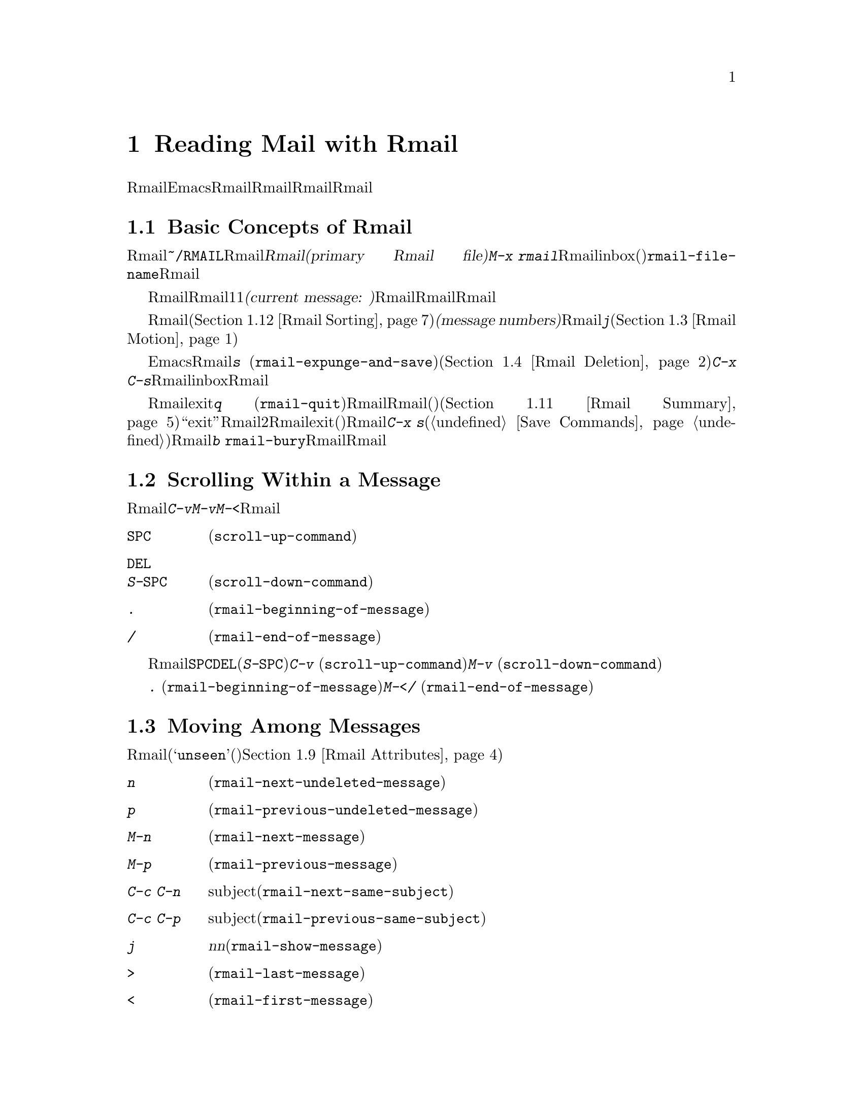 @c ===========================================================================
@c
@c This file was generated with po4a. Translate the source file.
@c
@c ===========================================================================
@c This is part of the Emacs manual.
@c Copyright (C) 1985-1987, 1993-1995, 1997, 2001-2015 Free Software
@c Foundation, Inc.
@c See file emacs.texi for copying conditions.
@node Rmail
@chapter Reading Mail with Rmail
@cindex Rmail
@cindex reading mail
@findex rmail
@findex rmail-mode
@vindex rmail-mode-hook

  Rmailは、メールを閲覧したり処理するための、Emacsのサブシステムです。Rmailは、Rmailファイルを呼ばれるファイルに、メールメッセージを保存します。Rmailファイルの中のメッセージの閲覧は、Rmailモードという特別なメジャーモードで行なわれます。このモードはメールを管理するために実行するコマンドのために、多くの文字を再定義します。
@menu
* Basic: Rmail Basics.       Rmailの基本的な概念と簡単な使い方。
* Scroll: Rmail Scrolling.   メッセージをスクロールする。
* Motion: Rmail Motion.      他のメッセージへの移動。
* Deletion: Rmail Deletion.  メッセージの削除と完全な削除。
* Inbox: Rmail Inbox.        メールがRmailファイルに取り込まれる方法。
* Files: Rmail Files.        複数のRmailファイルの使用。
* Output: Rmail Output.      ファイルの外へメッセージをコピーする。
* Labels: Rmail Labels.      メッセージにラベルをつけて分類する。
* Attrs: Rmail Attributes.   属性と呼ばれる標準的なラベル。
* Reply: Rmail Reply.        閲覧しているメッセージにたいして返信する。
* Summary: Rmail Summary.    多くのメッセージの簡単な情報の要約。
* Sort: Rmail Sorting.       Rmailでのメッセージのソート。
* Display: Rmail Display.    Rmailがメッセージを表示する方法とカスタマイズ。
* Coding: Rmail Coding.      Rmailがデコードされた文字セットを扱う方法。
* Editing: Rmail Editing.    Rmailでのメッセージのテキストとヘッダーの編集。
* Digest: Rmail Digest.      メッセージのダイジェストからメッセージを抽出する。
* Rot13: Rmail Rot13.        rot13コードでエンコードされたメッセージの閲覧。
* Movemail::                 新たなメールのフェッチに関する詳細。
* Remote Mailboxes::         リモートmailboxからのメールの取得について。
* Other Mailbox Formats::    さまざまなフォーマットのローカルmailboxからのメールの取得。
@end menu

@node Rmail Basics
@section Basic Concepts of Rmail

@cindex primary Rmail file
@vindex rmail-file-name
  もっとも簡単な方法でRmailを使用するには、メールが保存される@file{~/RMAIL}というRmailファイルを使用します。これは@dfn{プライマリーRmailファイル(primary
Rmail file)}と呼ばれます。コマンド@kbd{M-x
rmail}はプライマリーRmailファイルを読み込み、inbox(受信箱)から新しいメールをマージして、未読の最初のメッセージを表示して、それを閲覧出きるようにします。変数@code{rmail-file-name}はプライマリーRmailファイルの名前を指定します。

  Rmailは、Rmailファイルのメッセージを、1度に1つだけ表示します。表示されているメッセージは、@dfn{カレントメッセージ(current
message:
現在のメッセージ)}と呼ばれます。Rmailモードの特別なコマンドは、カレントメッセージの削除、他のファイルへのコピー、返信、他のメッセージへの移動を行なうことができます。複数のRmailファイルを作成して、それらの間でメッセージの移動をするのに、Rmailを使用することができます。

@cindex message number
  Rmailファイルでは通常、メッセージは受信した順になっています。それらをソートする他の方法を指定できます(@ref{Rmail
Sorting}を参照してください)。メッセージは連続する整数で識別され、それは@dfn{メッセージナンバー(message
numbers)}と呼ばれます。カレントメッセージのナンバーはRmailのモードラインに表示され、その後にはファイル内のメッセージの総数が続きます。@kbd{j}でメッセージナンバーを指定して、そのメッセージに移動できます(@ref{Rmail
Motion}を参照してください)。

@kindex s @r{(Rmail)}
@findex rmail-expunge-and-save
  通常のEmacsの慣例にしたがい、Rmailでの変更は、そのファイルを保存したときだけ永続化されます。@kbd{s}
(@code{rmail-expunge-and-save})で、ファイルを保存することができます、これは最初に削除されたメッセージをファイルから完全に削除します(@ref{Rmail
Deletion}を参照してください)。完全な削除を行なわずにファイルを保存するには、@kbd{C-x
C-s}を使用します。Rmailは、inboxファイルから新しいメールをマージした後にも、Rmailファイルを保存します。

@kindex q @r{(Rmail)}
@findex rmail-quit
@kindex b @r{(Rmail)}
@findex rmail-bury
  Rmailをexitするには、@kbd{q}
(@code{rmail-quit})を使用します。これはRmailにたいして完全な削除と保存を行い、Rmailバッファーと、(表示されていれば)サマリーバッファーを隠します(@ref{Rmail
Summary}を参照してください)。しかし正式に``exit''する必要はありません。Rmailから他のバッファーを編集するために切り替えて、2度とRmailに戻らなければ、それはexitしたことになります。(他の変更したファイルと同様に)最終的にRmailファイルを確実に保存することだけが重要です。これを行なうには@kbd{C-x
s}が適しています(@ref{Save Commands}を参照してください)。Rmailコマンドの@kbd{b}
@code{rmail-bury}は、Rmailファイルにたいする完全な削除と保存を行なわずに、Rmailバッファーとサマリーを隠します。

@node Rmail Scrolling
@section Scrolling Within a Message

  Rmailが画面に収まらないメッセージを表示しているときは、残りを読むためにスクロールしなければなりません。@kbd{C-v}、@kbd{M-v}、@kbd{M-<}などでこれを行なうことができますが、Rmailでのスクロールは頻繁に行なわれるので、簡単に行なえるようにする価値があります。

@table @kbd
@item @key{SPC}
前方にスクロールします(@code{scroll-up-command})。
@item @key{DEL}
@itemx S-@key{SPC}
後方にスクロールします(@code{scroll-down-command})。
@item .
メッセージの最初にスクロールします(@code{rmail-beginning-of-message})。
@item /
メッセージの最後にスクロールします(@code{rmail-end-of-message})。
@end table

@kindex SPC @r{(Rmail)}
@kindex DEL @r{(Rmail)}
@kindex S-SPC @r{(Rmail)}
  メッセージを読むときにもっとも一般的に行なうのは、画面単位でメッセージをスクロールすることなので、Rmailは@key{SPC}と@key{DEL}(または@kbd{S-@key{SPC}})で、@kbd{C-v}
(@code{scroll-up-command})と@kbd{M-v}
(@code{scroll-down-command})と同じことを行なうようにしています。

@kindex . @r{(Rmail)}
@kindex / @r{(Rmail)}
@findex rmail-beginning-of-message
@findex rmail-end-of-message
@c The comment about buffer boundaries is still true in mbox Rmail, if
@c less likely to be relevant.
  コマンド@kbd{.}
(@code{rmail-beginning-of-message})は、選択されたメッセージの最初に、後方へスクロールします。これは@kbd{M-<}とまったく同じではありません。このコマンドはマークをセットしません。他にも、カレントメッセージのバッファー境界を変更していた場合は、それをリセットします。同様に、コマンド@kbd{/}
(@code{rmail-end-of-message})は、選択されたメッセージの最後に、前方へスクロールします。

@node Rmail Motion
@section Moving Among Messages

  メッセージにたいして行なうもっとも基本的なことは、それを読むことです。Rmailでこれを行なうために、そのメッセージをカレントにします。通常の方法はファイルを、受信したメッセージ順に移動していく方法です(その最初のメッセージは@samp{unseen}(未読)の属性をもちます。@ref{Rmail
Attributes}を参照してください)。他の新しいメッセージを読むには、前方に移動します。古いメッセージを再読するには後方に移動します。

@table @kbd
@item n
間にある削除されたメッセージをスキップして、次の削除されていないメッセージに移動します(@code{rmail-next-undeleted-message})。
@item p
前の削除されていないメッセージに移動します(@code{rmail-previous-undeleted-message})。
@item M-n
削除されたメッセージも含めて、次のメッセージに移動します(@code{rmail-next-message})。
@item M-p
削除されたメッセージも含めて、前のメッセージに移動します(@code{rmail-previous-message})。
@item C-c C-n
カレントメッセージと同じsubjectの、次のメッセージに移動します(@code{rmail-next-same-subject})。
@item C-c C-p
カレントメッセージと同じsubjectの、前のメッセージに移動します(@code{rmail-previous-same-subject})。
@item j
最初のメッセージに移動します。引数@var{n}を指定すると、@var{n}番目のメッセージに移動します(@code{rmail-show-message})。
@item >
最後のメッセージに移動します(@code{rmail-last-message})。
@item <
最初のメッセージに移動します(@code{rmail-first-message})。

@item M-s @var{regexp} @key{RET}
@var{regexp}へのマッチを含む、次のメッセージに移動します(@code{rmail-search})。

@item - M-s @var{regexp} @key{RET}
@var{regexp}へのマッチを含む、前のメッセージに移動します。
@end table

@kindex n @r{(Rmail)}
@kindex p @r{(Rmail)}
@kindex M-n @r{(Rmail)}
@kindex M-p @r{(Rmail)}
@findex rmail-next-undeleted-message
@findex rmail-previous-undeleted-message
@findex rmail-next-message
@findex rmail-previous-message
  @kbd{n}と@kbd{p}は、Rmailでメッセージを移動する通常の方法です。これらは、(通常そうしたいように)削除されたメッセージをスキップして、メッセージを順番に移動していきます。これらのコマンドの定義には、@code{rmail-next-undeleted-message}および@code{rmail-previous-undeleted-message}という名前がつけられています。削除されたメッセージをスキップしたくない場合
--- たとえばメッセージの削除を取り消すために ---
は、変種の@kbd{M-n}と@kbd{M-p}(@code{rmail-next-message}と@code{rmail-previous-message})を使います。これらのコマンドへの数引数は、繰り返し回数を指定します。

  Rmailでは数引数の指定は、単に数字をタイプして行なうことができます。最初に@kbd{C-u}をタイプする必要はありません。

@kindex M-s @r{(Rmail)}
@findex rmail-search
@cindex searching in Rmail
  @kbd{M-s}
(@code{rmail-search})は、Rmail版の検索コマンドです。通常のインクリメンタル検索@kbd{C-s}は機能しますが、これはカレントメッセージだけを検索します。@kbd{M-s}の目的は、他のメッセージにたいする検索です。これは非インクリメンタルに正規表現(@ref{Regexps}を参照してください)を読み取り、後続のメッセージの先頭から検索を開始して、見つかったらそのメッセージを選択します。@var{regexp}が空の場合、@kbd{M-s}は前回使用したregexpを再使用します。

  ファイルの中の他のメッセージにたいして後方に検索するには、@kbd{M-s}に負の引数を与えます。Rmailでは@kbd{-
M-s}でこれを行なうことができます。これは前のメッセージの最後から検索を開始します。

  ラベルにもとづく検索も可能です。@ref{Rmail Labels}を参照してください。

@kindex C-c C-n @r{(Rmail)}
@kindex C-c C-p @r{(Rmail)}
@findex rmail-next-same-subject
@findex rmail-previous-same-subject
  @kbd{C-c C-n}
(@code{rmail-next-same-subject})コマンドは、カレントメッセージと同じsubjectをもつ、次のメッセージに移動します。プレフィクス引数は繰り返し回数として使用されます。負の引数を指定すると、@kbd{C-c
C-p}
(@code{rmail-previous-same-subject})のように、後方に移動します。subjectを比較するとき、subjectへの返信に通常付加されるようなプレフィクスは無視します。

@kindex j @r{(Rmail)}
@kindex > @r{(Rmail)}
@kindex < @r{(Rmail)}
@findex rmail-show-message
@findex rmail-last-message
@findex rmail-first-message
  メッセージの絶対番号を指定してメッセージに移動するには、メッセージ番号を引数として、@kbd{j}
(@code{rmail-show-message})を使用します。引数を与えない場合、@kbd{j}は最初のメッセージに移動します。@kbd{<}
(@code{rmail-first-message})も最初のメッセージを選択します。@kbd{>}
(@code{rmail-last-message})は最後のメッセージを選択します。

@node Rmail Deletion
@section Deleting Messages

@cindex deletion (Rmail)
  メッセージを残す必要がなくなったとき、それを@dfn{削除(delete)}できます。これはそのメッセージを無視するフラグをつけ、いくつかのRmailコマンドは、そのメッセージが存在しないかのように振る舞います。しかし、そのメッセージはまだRmailファイルの中にあり、メッセージ番号ももっています。

@cindex expunging (Rmail)
@c The following is neither true (there is also unforward, sorting,
@c etc), nor especially interesting.
@c Expunging is the only action that changes the message number of any
@c message, except for undigestifying (@pxref{Rmail Digest}).
  Rmailファイルにたいして@dfn{完全な削除(expunging)}を行なうことにより、削除されたメッセージを実際に消去します。残ったメッセージには新たに連番が振られます。

@table @kbd
@item d
カレントメッセージを削除して、次の削除されていないメッセージに移動します(@code{rmail-delete-forward})。
@item C-d
カレントメッセージを削除して、前の削除されていないメッセージに移動します(@code{rmail-delete-backward})。
@item u
カレントメッセージの削除を取り消すか、前の削除されたメッセージに後方へ移動して、そのメッセージの削除を取り消します(@code{rmail-undelete-previous-message})。
@item x
Rmailファイルにたいして完全な削除を行ないます(@code{rmail-expunge})。
@end table

@kindex d @r{(Rmail)}
@kindex C-d @r{(Rmail)}
@findex rmail-delete-forward
@findex rmail-delete-backward
  Rmailには、メッセージを削除するためのコマンドが2つあります。両方ともカレントメッセージを削除して、他のメッセージを選択します。@kbd{d}
(@code{rmail-delete-forward})は、すでに削除されたメッセージをスキップして次のメッセージに移動し、@kbd{C-d}
(@code{rmail-delete-backward})は、前の削除されていないメッセージに移動します。指定方向に、移動先となる削除されていないメッセージが存在しない場合は、単にそのメッセージを削除するだけで、カレントメッセージはそのメッセージのままです。プレフィクス引数を指定した@kbd{d}は、@kbd{C-d}と等価です。これらのコマンドのRmailサマリー版は、若干異なる動作をすることに注意してください(@ref{Rmail
Summary Edit}を参照してください)。

@c mention other hooks, e.g., show message hook?
@vindex rmail-delete-message-hook
  Rmailがメッセージを削除するときは、フック@code{rmail-delete-message-hook}が実行されます。フック関数が呼び出されるとき、そのメッセージは削除とマークされますが、そのメッセージがRmailバッファーのカレントメッセージのままです。

@cindex undeletion (Rmail)
@kindex x @r{(Rmail)}
@findex rmail-expunge
@kindex u @r{(Rmail)}
@findex rmail-undelete-previous-message
  すべての削除されたメッセージを最終的にRmailファイルから消すには、@kbd{x}
(@code{rmail-expunge})とタイプします。これを行なうまでは、削除されたメッセージの@dfn{削除を取り消す(undelete)}ことができます。削除の取り消しコマンド@kbd{u}
(@code{rmail-undelete-previous-message})は、ほとんどのケースにおいて@kbd{d}コマンドの効果を取り消すようにデザインされています。カレントメッセージが削除されている場合は、カレントメッセージの削除を取り消します。そうでない場合は、削除されたメッセージが見つかるまで後方に移動して、そのメッセージの削除を取り消します。

  通常、@kbd{d}を@kbd{u}で取り消すことができます。なぜなら@kbd{u}は後方に移動して、@kbd{d}で削除されたメッセージの削除を取り消すからです。しかしこれは、削除するメッセージの前にすでに削除されたメッセージがある場合、@kbd{d}はこれらのメッセージをスキップするのでうまく機能しません。その後で@kbd{u}コマンドを実行すると、スキップされた最後のメッセージの削除を取り消すからです。この問題を避ける明解な方法はありません。しかし@kbd{u}コマンドを繰り返すことにより、削除を取り消したいメッセージに戻ることができます。@kbd{M-p}コマンドで特定の削除されたメッセージを選択してから、@kbd{u}をタイプして削除を取り消すこともできます。

  削除されたメッセージは@samp{deleted}の属性をもち、結果として、カレントメッセージが削除されている場合はモードラインに@samp{deleted}が表示されます。実際のところ、メッセージの削除と削除の取り消しは、この属性の追加または削除に過ぎません。@ref{Rmail
Attributes}を参照してください。

@node Rmail Inbox
@section Rmail Files and Inboxes
@cindex inbox file

  ローカルでメールを受信したとき、オペレーティングシステムは受信メールを、私たちが@dfn{inbox}と呼ぶファイルに配します。Rmailを開始したとき、@code{movemail}と呼ばれるCプログラムを実行して、ローカルのinboxから新しいメッセージを、RmailセッションのRmailファイルにコピーします。このRmailファイルには、以前のRmailセッションの他のメッセージも含まれています。Rmailで実際に読むメールは、このファイルの中にあります。この操作は@dfn{新しいメールの取得(getting
new mail)}と呼ばれます。@kbd{g}とタイプすることにより、いつでも新しいメールを取得できます。

@vindex rmail-primary-inbox-list
@cindex @env{MAIL} environment variable
  変数@code{rmail-primary-inbox-list}は、プライマリーRmailファイルにたいするinboxファイルのリストを含みます。この変数を明示的にセットしない場合、Rmailは環境変数@env{MAIL}を使用するか、最後の手段として@code{rmail-spool-directory}にもとづく、デフォルトのinboxを使用します。デフォルトのinboxはオペレーティングシステムに依存し、それは@file{/var/mail/@var{username}}、@file{/var/spool/mail/@var{username}}、@file{/usr/spool/mail/@var{username}}などです。

  コマンド@code{set-rmail-inbox-list}で、カレントセッションでの任意のRmailファイルにたいするinboxファイルを指定できます。@ref{Rmail
Files}を参照してください。

  inboxとは別にRmailファイルをもつべき理由が2つあります。

@enumerate
@item
inboxファイルのフォーマットは、オペレーティングシステムと、それを使用する他のメールソフトによりさまざまです。Rmailの一部だけがそれらの候補を理解していればよく、それらすべてをRmail自身のフォーマットに変換する方法だけを理解すればよいからです。

@item
メールを紛失せずにinboxにアクセスするのは厄介です。なぜならそれはメール配信とインターロック(連動)する必要があるからです。さらにオペレーティングシステムごとに、異なるインターロック技術が使用されています。inboxから別のRmailファイルに1度メールを移動する方法により、Rmailの残りのすべてがインターロックの必要性を無視できます。なぜならRmailはRmailファイルだけを操作すればよいからです。
@end enumerate

@c FIXME remove this in Emacs 25; won't be relevant any more.
@cindex Babyl files
@cindex mbox files
@c But this bit should stay in some form.
  Rmailのオリジナルは、内部形式としてBabylフォーマットを使用して記述されていました。その後、わたしたちはUnixおよびGNUシステムの通常のinboxフォーマット(@samp{mbox})が処理に適していると気づき、Emacs23以降のRmailでは内部形式としてmboxを使用しています。それらのフォーマットは同じになりましたが、Rmailファイルの形式はまだmboxフォーマットとは異なります。
@vindex rmail-mbox-format
(実際のところ、mboxフォーマットとは若干の違いがあります。その違いは重要ではありませんが、変数@code{rmail-mbox-format}をセットすることにより、あなたのシステムが使用するフォーマットをRmailに指定できます。詳細は、変数のドキュメントを参照してください)。

@vindex rmail-preserve-inbox
  新しいメールを受信したとき、Rmailは最初にその新しいメールをinboxファイルからRmailファイルにコピーします。それからRmailファイルを保存して、その後でinboxファイルからそれをクリアーします。この方法では、システムのクラッシュにより、inboxとRmailファイルの間でメールの重複は発生するかもしれませんが、メールを失うことはあり得ません。@code{rmail-preserve-inbox}が非@code{nil}の場合、Rmailは新しいメールを受信したときにinboxファイルをクリアーしません。旅行の際など、携帯用のコンピューターでPOPを通じてメールをチェックするときは、この変数をセットすれば、メールはサーバーに残るので、あとであなたのワークステーションに保存することができます。

  Rmailがinboxファイルから間接的に新しいメールをコピーするケースがあります。最初に@code{movemail}プログラムを実行してinboxから、Rmailファイルと同じディレクトリーにある、@file{.newmail-@var{inboxname}}と呼ばれる中間ファイルにメールを移動します。その後、Rmailは、そのファイルから新しいメールをマージして、Rmailファイルを保存し、中間ファイルの削除はその後にだけ行なわれます。悪いタイミングでクラッシュが発生した場合、中間ファイルは残っているので、Rmailは次にinboxファイルから新しいメールを取得するとき、それを再使用します。

  Rmailが@file{.newmail-@var{inboxname}}の中のデータをmbox形式に変換できない場合、ファイルを@file{RMAILOSE.@var{n}}(@var{n}はファイル名を一意にするために選ばれます)にリネームするので、Rmailはそのデータで再度問題を起こすことはなくなります。メッセージの何がRmailを混乱させたか調べて、それを削除すべきです(大抵は8進コード037のcontrol-underscoreがメッセージに含まれている場合です)。その後、修正されたファイルから@kbd{1
g}を使って新しいメールを取得できます。

@node Rmail Files
@section Multiple Rmail Files

  Rmailはデフォルトで、あなたの@dfn{プライマリーRmailファイル(primary Rmail
file)}を操作します。これは@file{~/RMAIL}というファイルで、inboxファイルからメールを受け取ります。しかし他のRmailファイルを所有して。Rmailでそれを編集することができます。これらのファイルは、それら自身のinboxからメールを受け取ったり、明示的なRmailコマンドでメッセージを移動することができます(@ref{Rmail
Output}を参照してください)。

@table @kbd
@item i @var{file} @key{RET}
@var{file}をEmacsに読み込んで、それにたいしてRmailを実行します(@code{rmail-input})。

@item M-x set-rmail-inbox-list @key{RET} @var{files} @key{RET}
カレントRmailファイルにたいしてinboxファイル名を指定して、それからメールを取得します。

@item g
カレントRmailファイルのinboxから、新しいメールをマージします(@code{rmail-get-new-mail})。

@item C-u g @var{file} @key{RET}
inboxファイル@var{file}から新しいメールをマージします。
@end table

@kindex i @r{(Rmail)}
@findex rmail-input
  プライマリーRmailファイル以外のファイルでRmailを実行するために、Rmailで@kbd{i}
(@code{rmail-input})コマンドを使用できます。これは、そのファイルをRmailモードでvisitします。Rmailの外からでも@kbd{M-x
rmail-input}を使用することができますが、同じことを行なう@kbd{C-u M-x rmail}の方が簡単にタイプできます。

  通常@kbd{i}で読み込むファイルは、有効なmboxファイルであるべきです。そうでない場合、Rmailはそのファイルのテキストをmbox形式に変換しようと試み、そのバッファーで変換されたテキストをvisitします。バッファーを保存すると、そのファイルが変換されます。

  存在しないファイル名を指定した場合、@kbd{i}は新しいRmailファイルを作成するために、新しいバッファーを初期化します。

@vindex rmail-secondary-file-directory
@vindex rmail-secondary-file-regexp
@c FIXME matches only checked when Rmail file first visited?
  メニューからRmailファイルを選択することもできます。メニューClassifyの、アイテムInput Rmail
Fileを選択して、Rmailファイルを選択します。変数@code{rmail-secondary-file-directory}および@code{rmail-secondary-file-regexp}は、メニューがどのファイルを表示するかを指定します。最初の変数はファイルを探すディレクトリーを指定し、2番目の変数はそのディレクトリーのどのファイル(正規表現にマッチするファイルすべて)を表示するかを指定します。マッチするファイルがない場合、このメニューアイテムは選択できません。これらの変数は、出力するファイルの選択にも適用されます(@ref{Rmail
Output}を参照してください)。

@ignore
@findex set-rmail-inbox-list
  Each Rmail file can contain a list of inbox file names; you can specify
this list with @kbd{M-x set-rmail-inbox-list @key{RET} @var{files}
@key{RET}}.  The argument can contain any number of file names, separated
by commas.  It can also be empty, which specifies that this file should
have no inboxes.  Once you specify a list of inboxes in an Rmail file,
the  Rmail file remembers it permanently until you specify a different list.
@end ignore

@vindex rmail-inbox-list
  使用するinboxファイルは変数@code{rmail-inbox-list}により指定され、これはRmailモードではバッファーローカルな変数です。特別な例外として、プライマリーRmailファイルにinboxを指定していない場合、これは環境変数@env{MAIL}、またはシステム標準のinboxを使用します。

@kindex g @r{(Rmail)}
@findex rmail-get-new-mail
  @kbd{g}
(@code{rmail-get-new-mail})コマンドは、inboxのメールを、カレントRmailファイルにマージします。Rmailファイルにinboxがない場合、@kbd{g}は何もしません。コマンド@kbd{M-x
rmail}も、新しいメールをプライマリーRmailファイルにマージします。

  通常のinboxではないファイルからメールをマージするには、@kbd{C-u
g}のように@kbd{g}キーに数引数を与えます。するとファイル名を読み取り、そのファイルからメールをマージします。引数を使用して@kbd{g}を使用しても、inboxファイルの削除・変更はされません。したがって、これはあるファイルのメッセージを、他のファイルにマージする一般的な方法です。

@node Rmail Output
@section Copying Messages Out to Files

  以下はRmailファイルから他のファイルにメッセージをコピーするコマンドです。

@table @kbd
@item o @var{file} @key{RET}
カレントメッセージの完全なコピーを、ファイル@var{file}に追加します(@code{rmail-output})。

@item C-o @var{file} @key{RET}
カレントメッセージの表示にしたがい、ファイル@var{file}に追加します(@code{rmail-output-as-seen})。

@item w @var{file} @key{RET}
メッセージの本文だけをファイル@var{file}に出力します。デフォルトのファイル名は、そのメッセージの@samp{Subject}ヘッダーからとられます。
@end table

@kindex o @r{(Rmail)}
@findex rmail-output-as-seen
@kindex C-o @r{(Rmail)}
@findex rmail-output
@c FIXME remove BABYL mention in Emacs 25?
  コマンド@kbd{o}および@kbd{C-o}は、カレントメッセージのコピーを指定したファイルの最後に追加します。2つのコマンドの主な違いは、どれだけコピーするかです。@kbd{C-o}が現在表示されているヘッダーだけをコピーするのにたいし、@kbd{o}はヘッダーがすべて表示されていなくても、メッセージヘッダーを完全にコピーします。@ref{Rmail
Display}を参照してください。加えて、ファイルがBabylフォーマットのとき、@kbd{o}はメッセージをBabylフォーマットに変換しますが、@kbd{C-o}はBabylファイルを出力できません。

  Emacsバッファーで出力ファイルをvisitしていた場合、出力コマンドはメッセージをそのバッファーに追加します。最終的にそのバッファーをファイルに保存するかは、あなた次第です。

@kindex w @r{(Rmail)}
@findex rmail-output-body-to-file
  本文にファイル内容がそのまま記載されているようなメッセージを受信することがあるかもしれません。そのような場合、@kbd{w}
(@code{rmail-output-body-to-file})コマンドで、本文を(メッセージヘッダーを除いて)ファイルに保存できます。そのようなメッセージは@samp{Subject}フィールドにファイル名を意図した内容を含んでいる場合があるので、@kbd{w}コマンドはデフォルトの出力ファイル名に@samp{Subject}フィールドを使用します。しかし、ファイル名はミニバッファーを使って読み取られるので、異なる名前を指定できます。

  メニューからRmailファイルを選択して、メッセージを出力することもできます。メニューClassifyの、メニューアイテムOutput Rmail
Fileを選択して、出力したいRmailファイルを選択します。これは@kbd{o}コマンドのように、カレントメッセージをそのファイルに出力します。変数@code{rmail-secondary-file-directory}および@code{rmail-secondary-file-regexp}は、メニューがどのファイルを表示するかを指定します。最初の変数はファイルを探すディレクトリーを指定し、2番目の変数はそのディレクトリーのどのファイル(正規表現にマッチするファイルすべて)を表示するかを指定します。マッチするファイルがない場合、このメニューアイテムは選択できません。

@vindex rmail-delete-after-output
  @kbd{o}または@kbd{C-o}でメッセージをコピーすることにより、メッセージのオリジナルコピーには属性@samp{filed}が与えられるので、そのメッセージがカレントのときは、モードラインに@samp{filed}が表示されます。

  各メールメッセージにたいして1つのコピーを保持したい場合は、変数@code{rmail-delete-after-output}に@code{t}をセットします。その場合、コマンド@kbd{o}、@kbd{C-o}および@kbd{w}は、コピー後にオリジナルのメッセージを削除します(望むなら後で削除を取り消すことができます)。

@vindex rmail-output-file-alist
  変数@code{rmail-output-file-alist}は、カレントメッセージの内容にもとづいて、理にかなったデフォルトの出力ファイルを指定できます。値は以下の形式をもつ要素のリストです:

@example
(@var{regexp} . @var{name-exp})
@end example

@noindent
カレントメッセージに@var{regexp}にたいするマッチが存在する場合、デフォルトの出力ファイルは@var{name-exp}になります。複数の要素がそのメッセージにマッチする場合、最初にマッチした要素がデフォルトのファイル名を決定します。式@var{name-exp}は使用するファイル名を与える文字列定数、またはより一般的に、ファイル名を文字列として返す任意のLisp式を指定できます。@code{rmail-output-file-alist}は、@kbd{o}と@kbd{C-o}の両方に適用されます。

@vindex rmail-automatic-folder-directives
Rmailは、(@code{rmail-file-name}で指定される)プライマリーRmailファイルから、(変数@code{rmail-automatic-folder-directives}の値にもとづいて)他のファイルにメッセージを自動的に保存できます。この変数は、どのメッセージをどこに保存するかを指定する要素(@samp{directives})のリストです。各directiveは出力ファイルからなるリストで、ヘッダー名と正規表現の組が1つ以上後に続きます。メッセージのヘッダーが指定された正規表現にマッチする場合、そのメッセージは与えられたファイルに保存されます。directiveが複数のヘッダーエントリーをもつ場合、それらすべてがマッチしなければなりません。Rmailはファイル@code{rmail-file-name}からメッセージを表示するときdirectiveをチェックして、(もしあれば)最初のマッチに適用します。出力ファイルが@code{nil}の場合、そのメッセージは削除され、保存されません。たとえば特定のアドレスや、特定のsubjectのメッセージを保存するのに、この機能を使用することができます。

@node Rmail Labels
@section Labels
@cindex label (Rmail)
@cindex attribute (Rmail)

  各メッセージは、分類(classification)のために割り当てられる、さまざまな@dfn{ラベル(labels)}をもつことができます。各ラベルは名前をもち、名前が異なると違うラベルになります。任意のラベルは、特定のメッセージにたいして、付いているか付いていないかのどちらかです。標準的な意味をもつラベル名がいくつかあり、それが適切なときは、Rmailにより自動的にメッセージに付与されます。これらの特別なラベルは、@dfn{属性(attribute)}と呼ばれます
@ifnottex
(@ref{Rmail Attributes}を参照してください)。
@end ifnottex
それ以外のすべてのラベルは、ユーザーにより付与されます。

@table @kbd
@item a @var{label} @key{RET}
カレントメッセージに、ラベル@var{label}を割り当てます(@code{rmail-add-label})。
@item k @var{label} @key{RET}
カレントメッセージから、ラベル@var{label}を外します(@code{rmail-kill-label})。
@item C-M-n @var{labels} @key{RET}
複数のラベル@var{labels}のどれか1つをもつ、次のメッセージに移動します(@code{rmail-next-labeled-message})。
@item C-M-p @var{labels} @key{RET}
複数のラベル@var{labels}のどれか1つをもつ、前のメッセージに移動します(@code{rmail-previous-labeled-message})。
@item l @var{labels} @key{RET}
@itemx C-M-l @var{labels} @key{RET}
複数のラベル@var{labels}のどれかを含む、すべてのメッセージのサマリーを作成します(@code{rmail-summary-by-labels})。
@end table

@kindex a @r{(Rmail)}
@kindex k @r{(Rmail)}
@findex rmail-add-label
@findex rmail-kill-label
  コマンド@kbd{a} (@code{rmail-add-label})および@kbd{k}
(@code{rmail-kill-label})で、カレントメッセージにたいして任意のラベルを割り当てたり、外すことができます。引数@var{label}が空の場合、もっとも最近割り当てられた(または外された)ラベルと同じラベルを、割り当てる(または外す)ことを意味します。

  メッセージを分類するためにラベルを割り当てた後、ラベルを使用する3つの方法 --- 移動、サマリー、ソート --- があります。

@kindex C-M-n @r{(Rmail)}
@kindex C-M-p @r{(Rmail)}
@findex rmail-next-labeled-message
@findex rmail-previous-labeled-message
  @kbd{C-M-n @var{labels} @key{RET}}
(@code{rmail-next-labeled-message})は、複数のラベル@var{labels}のうちどれか1つをもつ、次のメッセージに移動します。引数@var{labels}には、カンマで区切られた1つ以上のラベル名を指定します。@kbd{C-M-p}
(@code{rmail-previous-labeled-message})も同様ですが、前のメッセージに後方へ移動します。どちらのコマンドも、数引数は繰り返し回数を指定します。

  コマンド@kbd{C-M-l @var{labels} @key{RET}}
(@code{rmail-summary-by-labels})は、指定された複数のラベルのうち、少なくとも1つをもつメッセージだけを含むサマリーを表示します。引数@var{labels}はカンマで区切られた1つ以上のラベル名です。サマリーについての詳細は、@ref{Rmail
Summary}を参照してください。

  @kbd{C-M-n}、@kbd{C-M-p}、@kbd{C-M-l}にたいして引数@var{labels}が空の場合は、それらのコマンドにたいして、もっとも最近に指定された@var{labels}を使うことを意味します。

  ラベルでメッセージをソートする情報については、@ref{Rmail Sorting}を参照してください。

@node Rmail Attributes
@section Rmail Attributes

  @samp{deleted}や@samp{filed}のようないくつかのラベルはビルトインの意味をもち、Rmailは適切なときに、それらをメッセージに割り当てます。これらのラベルは@dfn{属性(attributes)}と呼ばれます。以下はRmailの属性のリストです:

@table @samp
@item unseen
そのメッセージが1度もカレントになっていないことを意味します。inboxからメッセージが到着したとき割り当てられ、そのメッセージがカレントになったときに外されます。Rmailを開始したとき、この属性をもつメッセージを最初に表示します。
@item deleted
メッセージが削除されたことを意味します。削除コマンドにより割り当てられ、削除を取り消すコマンドで外されます(@ref{Rmail
Deletion}を参照してください)。
@item filed
そのメッセージが他のファイルにコピーされたことを意味します。ファイル出力コマンド@kbd{o}および@kbd{C-o}により割り当てられます(@ref{Rmail
Output}を参照してください)。
@item answered
メッセージへの返信をメールしたことを意味します。@kbd{r}
(@code{rmail-reply})コマンドにより割り当てられます。@ref{Rmail Reply}を参照してください。
@item forwarded
メッセージを転送したことを意味します。@kbd{f} (@code{rmail-forward})コマンドにより割り当てられます。@ref{Rmail
Reply}を参照してください。
@item edited
メッセージのテキストをRmailで編集したことを意味します。@ref{Rmail Editing}を参照してください。
@item resent
メッセージを再送したことを意味します。コマンド@kbd{M-x rmail-resend}により割り当てられます。@ref{Rmail
Reply}を参照してください。
@item retried
送信に失敗したメッセージを再試行したことを意味します。コマンド@kbd{M-x
rmail-retry-failure}により割り当てられます。@ref{Rmail Reply}を参照してください。
@end table

  これ以外のすべてのラベルは、ユーザーだけが割り当てたり外すことができ、それらのラベルは標準的な意味をもちません。

@node Rmail Reply
@section Sending Replies

  Rmailには、送信メールを送るための複数のコマンドがあります。Messageモードの使い方(Rmailでも動作する特別な機能を含む)に関する情報は、@ref{Sending
Mail}を参照してください。このセクションではmailバッファーに入るための、Rmailの特別なコマンドを説明します。メールを送信するための通常のキー
--- @kbd{C-x m}、@kbd{C-x 4 m}、@kbd{C-x 5 m} ---
は、Rmailモードでも通常どおり機能することに注意してください。

@table @kbd
@item m
メッセージを送信します(@code{rmail-mail})。
@item c
すでに編集を開始した送信メッセージの編集を続けます(@code{rmail-continue})。
@item r
カレントRmailメッセージにたいする返信を送信します(@code{rmail-reply})。
@item f
カレントメッセージを他のユーザーに転送します(@code{rmail-forward})。
@item C-u f
カレントメッセージを他のユーザーに再送します(@code{rmail-resend})。
@item M-m
送信に失敗して戻ってきたメッセージにたいして、2回目の送信を試みます(@code{rmail-retry-failure})。
@end table

@kindex r @r{(Rmail)}
@findex rmail-reply
@cindex reply to a message
  Rmailにいるときにメッセージを送信する理由でもっとも一般的なのは、読んでいるメールに返信するときでしょう。これを行なうには、@kbd{r}
(@code{rmail-reply})とタイプします。これは@kbd{C-x 4
m}のように、別ウィンドウにメール作成バッファーを表示しますが、ヘッダーフィールド@samp{Subject}、@samp{To}、@samp{CC}、@samp{In-reply-to}、@samp{References}は、返信するメッセージにもとづいて、事前に初期化されています。@samp{To}フィールドには、返信するメッセージを送信した人のアドレスがセットされ、@samp{CC}にはそのメッセージを受け取った、他のすべての人のアドレスがセットされます。

@vindex mail-dont-reply-to-names
  変数@code{mail-dont-reply-to-names}を使用して、自動的に返信に含まれる受信者から、特定の受信者を除外することができます。この変数の値には正規表現を指定します。正規表現にマッチする受信者は、@samp{CC}フィールドから除外されます。その受信者を除外することにより@samp{To}フィールドが空になる場合を除き、@samp{To}フィールドからも除外されます。この変数が@code{nil}の場合、最初に返信を作成するときに、あなた自身のアドレスにマッチするデフォルト値に初期化されます。

  特定の返信にたいして@samp{CC}フィールドを完全に省略するには、@kbd{C-u r}または@kbd{1
r}のように、返信コマンドに数引数を指定します。これは、元のメッセージを送信した人だけに返信することを意味します。

  1度メール作成バッファーが初期化されると、後は通常どおりメールの編集と送信を行なうことができます(@ref{Sending
Mail}を参照してください)。事前にセットされたヘッダーフィールドが適切でない場合は、それを編集することができます。@kbd{C-c
C-y}のようなコマンドを使うこともできます。これは返信するメッセージをyankします(@ref{Mail
Commands}を参照してください)。Rmailバッファーに切り替えて、異なるメッセージを選択してから、また戻って新しいカレントメッセージにyankすることもできます。

@kindex M-m @r{(Rmail)}
@findex rmail-retry-failure
@cindex retrying a failed message
@vindex rmail-retry-ignored-headers
  メッセージが送信先に届かないこともあります。そのような場合メーラーは通常、@dfn{失敗メッセージ(failure
message)}をあなたに返信します。Rmailコマンドの@kbd{M-m}
(@code{rmail-retry-failure})は、同じメッセージの2回目の送信を準備をします。これは前と同じテキストとヘッダーフィールドで、メール作成バッファーをセットアップします。そこですぐに@kbd{C-c
C-c}をタイプすると、初回とまったく同じメッセージを再送します。テキストやヘッダーを編集してから送信することもできます。変数@code{rmail-retry-ignored-headers}は、失敗したメッセージを再試行するとき除外するヘッダーを制御し、フォーマットは@code{rmail-ignored-headers}
(@ref{Rmail Display}を参照してください)と同じです。

@kindex f @r{(Rmail)}
@findex rmail-forward
@cindex forwarding a message
  Rmailからメールを送信する他のよくある理由に、カレントメッセージを他のユーザーに@dfn{転送(forward)}することです。@kbd{f}
(@code{rmail-forward})は、メール作成バッファーのテキストとsubjectを、カレントメッセージで事前に初期化することにより、これを簡単に行なえるようにします。subjectは@code{[@var{from}:
@var{subject}]}という形式で初期化されます。@var{from}と@var{subject}には、元のメッセージの送信者とsubjectが入ります。あなたが行なう必要があるのは、送信先を記述して、それを送信することだけです。メッセージを転送するとき、受信者が受け取るメッセージの``from''はあなたになり、メールの内容は元のメッセージと同じになります。

@vindex rmail-enable-mime-composing
@findex unforward-rmail-message
  Rmailは転送メッセージにたいして2つのフォーマットを提供します。デフォルトはMIMEフォーマットを使用します(@ref{Rmail
Display}を参照してください)。これは元のメッセージを別の部分に含めます。変数@code{rmail-enable-mime-composing}を@code{nil}にセットすることにより、もっと簡単なフォーマットを使うこともできます。この場合、Rmailは元のメッセージを2つの区切り行で囲むだけです。これは各行の行頭に@w{@samp{-
}}を挿入することにより、各行の変更も行ないます。このフォーマットによる転送メッセージを受信した場合、それに普通のテキスト以外の何か ---
たとえばプログラムのソースコード ---
が含まれている場合、この変更を取り消せたら便利だと思うかもしれません。これを行なうには、転送されたメッセージを選択して、@kbd{M-x
unforward-rmail-message}とタイプします。このコマンドは、挿入された文字列@w{@samp{-
}}を削除して、転送されたメッセージのオリジナルを抽出し、カレントメッセージの直後に、別のメッセージとしてRmailファイルに挿入します。

@findex rmail-resend
  @dfn{再送(Resending)}は、転送と似た別の方法です。違いは、再送により送信されるメッセージは、あなたが受け取ったときのように、元の送信者が``from''になり、追加のヘッダーフィールド(@samp{Resent-From}と@samp{Resent-To})により、それがあなたを通じて送られたことを示すことです。Rmailでメッセージを再送するには、@kbd{C-u
f}を使用します(@kbd{f}は@code{rmail-forward}を実行し、数引数を指定すると@code{rmail-resend}を呼び出します)。

@kindex m @r{(Rmail)}
@findex rmail-mail
  @kbd{m}
(@code{rmail-mail})を使用することにより、返信ではない送信用のメールの編集を開始します。これはヘッダーフィールドを空のままにします。@kbd{C-x
4 m}との違いは、@kbd{r}のように@kbd{C-c C-y}でRmailにアクセスできることです。
@ignore
@c Not a good idea, because it does not include Reply-To etc.
Thus, @kbd{m} can be used to reply to or forward a message; it can do
anything @kbd{r} or @kbd{f} can do.
@end ignore

@kindex c @r{(Rmail)}
@findex rmail-continue
  @kbd{c}
(@code{rmail-continue})コマンドは、既に編集を開始した送信用メッセージの編集を終えるために、または送信したメッセージを変更するために、メール作成バッファーでの編集を再開します。

@vindex rmail-mail-new-frame
  変数@code{rmail-mail-new-frame}を非@code{nil}にセットした場合、メッセージの送信を開始するすべてのコマンドは、それを編集するために新しいフレームを作成します。このフレームは、そのメッセージを送信すると削除されます。
@ignore
@c FIXME does not work with Message -> Kill Message
, or when you use the @samp{Cancel} item in the @samp{Mail} menu.
@end ignore

  メッセージを送信するすべてのRmailコマンドは、選択されたメール作成方法を使用します(@ref{Mail Methods}を参照してください)。

@node Rmail Summary
@section Summaries
@cindex summary (Rmail)

  @dfn{サマリー(summary)}は、Rmailファイルのメールを概観するために、メッセージごとに1つの行を含むバッファーです。各行にはメッセージ番号、日付、送信者、行数、ラベル、subjectが表示されます。サマリーバッファーでポイントを移動することにより、そのサマリー行のメッセージを選択することができます。ほとんどのRmailコマンドはサマリーバッファーでも有効です。それらのコマンドを使うと、サマリーのカレント行に記述されているメッセージに適用されます。

  サマリーバッファーは、1つのRmailファイルだけに適用されます。複数のRmailファイルを編集している場合、それぞれが自身のサマリーバッファーをもつことができます。サマリーバッファーの名前は、Rmailバッファーの名前に@samp{-summary}を追加して作成されます。通常は1度に1つだけのサマリーバッファーが表示されます。

@menu
* Rmail Make Summary::       さまざまな種類のサマリーの作成。
* Rmail Summary Edit::       サマリーからのメッセージの操作。
@end menu

@node Rmail Make Summary
@subsection Making Summaries

  以下は、カレントRmailバッファーでサマリーを作成するコマンドです。Rmailバッファーが1度サマリーされると、Rmailバッファーでの変更(メッセージの削除や完全な削除、新しいメールの受信など)により、サマリーも自動的に更新されます。

@table @kbd
@item h
@itemx C-M-h
すべてのメッセージをサマリーします(@code{rmail-summary})。
@item l @var{labels} @key{RET}
@itemx C-M-l @var{labels} @key{RET}
1つ以上の指定したラベルをもつメッセージをサマリーします(@code{rmail-summary-by-labels})。
@item C-M-r @var{rcpts} @key{RET}
指定した受信者にマッチするメッセージをサマリーします(@code{rmail-summary-by-recipients})。
@item C-M-t @var{topic} @key{RET}
指定した正規表現@var{topic}にマッチするsubjectをもつメッセージをサマリーします(@code{rmail-summary-by-topic})。
@item C-M-s @var{regexp} @key{RET}
指定した正規表現@var{regexp}にマッチするヘッダーをもつメッセージをサマリーします(@code{rmail-summary-by-regexp})。
@item C-M-f @var{senders} @key{RET}
指定した送信者にマッチするメッセージをサマリーします(@code{rmail-summary-by-senders})。
@end table

@kindex h @r{(Rmail)}
@findex rmail-summary
  コマンド@kbd{h}または@kbd{C-M-h}
(@code{rmail-summary})は、カレントRmailバッファーにたいする、すべてのメッセージのサマリーを、サマリーバッファーに表示します。その後、別のウィンドウにサマリーバッファーを表示して、それを選択します。

@kindex l @r{(Rmail)}
@kindex C-M-l @r{(Rmail)}
@findex rmail-summary-by-labels
  @kbd{C-M-l @var{labels} @key{RET}}
(@code{rmail-summary-by-labels})は、1つ以上のラベル@var{labels}をもつメッセージの、部分的なサマリーを作成します。@var{labels}には、カンマで区切られたラベル名を指定します。

@kindex C-M-r @r{(Rmail)}
@findex rmail-summary-by-recipients
  @kbd{C-M-r @var{rcpts} @key{RET}}
(@code{rmail-summary-by-recipients})は、正規表現@var{rcpts}にマッチする、1つ以上の受信者をもつメッセージのサマリーを作成します。複数の正規表現を区切るためにカンマを使用できます。これらはヘッダー@samp{To}、@samp{From}、@samp{CC}にたいしてマッチを行ないます(プレフィクス引数を与えた場合は、これらのヘッダーを除外します)。

@kindex C-M-t @r{(Rmail)}
@findex rmail-summary-by-topic
  @kbd{C-M-t @var{topic} @key{RET}}
(@code{rmail-summary-by-topic})は、正規表現@var{topic}にマッチするsubjectをもつメッセージの、部分的なサマリーを作成します。複数の正規表現を区切るためにカンマを使用できます。プレフィクス引数を指定した場合、subjectだけでなく、メッセージ全体にたいしてマッチを行ないます。

@kindex C-M-s @r{(Rmail)}
@findex rmail-summary-by-regexp
  @kbd{C-M-s @var{regexp} @key{RET}}
(@code{rmail-summary-by-regexp})は、正規表現@var{regexp}にマッチするヘッダー(日付とsubject行を含む)をもつメッセージの、部分的なサマリーを作成します。

@kindex C-M-f @r{(Rmail)}
@findex rmail-summary-by-senders
  @kbd{C-M-f @var{senders} @key{RET}}
(@code{rmail-summary-by-senders})は、正規表現@var{senders}にマッチする@samp{From}フィールドをもつメッセージの、部分的なサマリーを作成します。複数の正規表現を区切るためにカンマを使用できます。

  1つのRmailバッファーにたいして、1つのサマリーしか存在しないことに注意してください。他の種類のサマリーを作成すると、以前のサマリーは破棄されます。

@vindex rmail-summary-window-size
@vindex rmail-summary-line-count-flag
  変数@code{rmail-summary-window-size}は、サマリーウィンドウに何行使用するかを指定します。変数@code{rmail-summary-line-count-flag}は、メッセージのサマリー行に、メッセージの総行数を含めるかを制御します。このオプションに@code{nil}をセットすると、サマリーの生成が速くなるかもしれません。

@node Rmail Summary Edit
@subsection Editing in Summaries

  Rmailバッファーで行なえることのほとんどは、Rmailサマリーバッファーでも使用できます。実際、1度サマリーバッファーを作成すれば、Rmailバッファーに戻る必要はありません。

  サマリーバッファーで異なる行にポイントを移動するだけで、サマリーバッファーからメッセージを選択して、Rmailバッファーに表示することができます。ポイントを移動するEmacsコマンドが何であるかは問題になりません。コマンドの最後でポイントのある行のメッセージが、Rmailバッファーに表示されます。

@c rmail-summary-scroll-between-messages not mentioned.
  ほとんどのRmailコマンドは、Rmailバッファーと同様に機能します。したがって、サマリーバッファーでは、@kbd{d}がカレントメッセージの削除、@kbd{u}は削除の取り消し、@kbd{x}で完全に削除します(しかし、サマリーバッファーでは@kbd{d}、@kbd{C-d}、@kbd{u}にたいする数引数は、繰り返し回数を指定します。負の引数は@kbd{d}と@kbd{C-d}の意味を逆転します。関連する方向に削除されていないメッセージが存在しない場合、削除コマンドはカレントメッセージに留まるのではなく、最初または最後のメッセージに移動します)。@kbd{o}と@kbd{C-o}は、カレントメッセージをファイルに出力します。他にも、@kbd{r}はそれにたいする返信を開始する、などです。サマリーバッファーで@key{SPC}と@key{DEL}を使用することにより、カレントメッセージをスクロールできます。

@findex rmail-summary-undelete-many
@kbd{M-u}
(@code{rmail-summary-undelete-many})は、サマリーで削除されたすべてのメッセージの削除を取り消します。プレフィクス引数を指定した場合、以前に削除された、指定した数のメッセージの削除を取り消すことを意味します。

  メッセージ間を移動するRmailコマンドはサマリーバッファーでも機能しますが、動作が少し異なります。これらのコマンドはサマリーに含まれる一連のメッセージ間を移動します。これらのコマンドは、常にRmailバッファーがスクリーンに表示されるようにします(カーソル移動コマンドはRmailバッファーの内容を更新しますが、これらのコマンドはウィンドウにすでにそれが表示されているのでなければ、表示しません)。以下はそれらのコマンドのリストです:

@table @kbd
@item n
`deleted'の行をスキップして次の行に移動し、その行のメッセージを選択します(@code{rmail-summary-next-msg})。
@item p
`deleted'の行をスキップして前の行に移動し、その行のメッセージを選択します(@code{rmail-summary-previous-msg})。
@item M-n
次の行に移動して、その行のメッセージを選択します(@code{rmail-summary-next-all})。
@item M-p
前の行に移動して、その行のメッセージを選択します(@code{rmail-summary-previous-all})。
@item >
最後の行に移動して、その行のメッセージを選択します(@code{rmail-summary-last-message})。
@item <
最初の行に移動して、その行のメッセージを選択します(@code{rmail-summary-first-message})。
@item j
@itemx @key{RET}
(Rmailバッファーがスクリーンに確実に表示されるようにして)カレント行のメッセージを選択します(@code{rmail-summary-goto-msg})。引数@var{n}を指定した場合、メッセージ番号@var{n}のメッセージを選択し、サマリーバッファーのそのメッセージの行に移動します。そのメッセージがサマリーバッファーにリストされていない場合は、エラーをシグナルします。
@item M-s @var{pattern} @key{RET}
メッセージから@var{pattern}を検索します。検索はカレントメッセージから開始されます。マッチが見つかったらそのメッセージを選択して、サマリーバッファーのそのメッセージの行にポイントを移動します(@code{rmail-summary-search})。プレフィクス引数は繰り返し回数として機能します。負の引数は後方に検索を行なうことを意味します(@code{rmail-summary-search-backward}と等価です)。
@item C-M-n @var{labels} @key{RET}
指定した1つ以上のラベルのうち、少なくとも1つをもつ次のメッセージに移動します(@code{rmail-summary-next-labeled-message})。@var{labels}はカンマで区切られたラベルのリストです。プレフィクス引数は繰り返し回数として機能します。
@item C-M-p @var{labels} @key{RET}
指定した1つ以上のラベルのうち、少なくとも1つをもつ前のメッセージに移動します(@code{rmail-summary-previous-labeled-message})。
@item C-c C-n @key{RET}
カレントメッセージと同じsubjectをもつ、次のメッセージに移動します(@code{rmail-summary-next-same-subject})。プレフィクス引数は繰り返し回数として機能します。
@item C-c C-p @key{RET}
カレントメッセージと同じsubjectをもつ、前のメッセージに移動します(@code{rmail-summary-previous-same-subject})。
@end table

@vindex rmail-redisplay-summary
  削除、削除の取り消し、新しいメールの取得はもちろん、異なるメッセージの選択でも、それらの操作をRmailバッファーで行なったとき、サマリーバッファーは更新されます。変数@code{rmail-redisplay-summary}が非@code{nil}の場合、これらの操作はサマリーバッファーをスクリーンに表示します。

@kindex Q @r{(Rmail summary)}
@findex rmail-summary-wipe
@kindex q @r{(Rmail summary)}
@findex rmail-summary-quit
@kindex b @r{(Rmail summary)}
@findex rmail-summary-bury
  サマリーの使用を終了するときは、@kbd{Q}
(@code{rmail-summary-wipe})とタイプして、サマリーバッファーのウィンドウを削除します。サマリーからRmailを終了することもできます。@kbd{q}
(@code{rmail-summary-quit})はサマリーウィンドウを削除して、Rmailファイルを保存してからRmailを終了してから、他のバッファーに切り替えます。かわりに@kbd{b}
(@code{rmail-summary-bury})とタイプすると、単にRmailとRmailサマリーバッファーを隠し(bury)ます。

@node Rmail Sorting
@section Sorting the Rmail File
@cindex sorting Rmail file
@cindex Rmail file sorting

@table @kbd
@findex rmail-sort-by-date
@item C-c C-s C-d
@itemx M-x rmail-sort-by-date
カレントRmailバッファーのメッセージを、日付順にソートします。

@findex rmail-sort-by-subject
@item C-c C-s C-s
@itemx M-x rmail-sort-by-subject
カレントRmailバッファーのメッセージを、subject順にソートします。

@findex rmail-sort-by-author
@item C-c C-s C-a
@itemx M-x rmail-sort-by-author
カレントRmailバッファーのメッセージを、送信者順にソートします。

@findex rmail-sort-by-recipient
@item C-c C-s C-r
@itemx M-x rmail-sort-by-recipient
カレントRmailバッファーのメッセージを、受信者名順にソートします。

@findex rmail-sort-by-correspondent
@item C-c C-s C-c
@itemx M-x rmail-sort-by-correspondent
カレントRmailバッファーのメッセージを、他の受信者名順にソートします。

@findex rmail-sort-by-lines
@item C-c C-s C-l
@itemx M-x rmail-sort-by-lines
カレントRmailバッファーのメッセージを、行数順にソートします。

@findex rmail-sort-by-labels
@item C-c C-s C-k @key{RET} @var{labels} @key{RET}
@itemx M-x rmail-sort-by-labels @key{RET} @var{labels} @key{RET}
カレントRmailバッファーのメッセージを、ラベル順にソートします。引数@var{labels}は、カンマで区切られたラベルのリストです。ラベルの順序は、メッセージの順序を指定します。最初のラベルをもつメッセージが最初に、2番目のラベルをもつメッセージが次に、というようになります。ラベルをもたないメッセージは最後になります。
@end table

  Rmailのソートコマンドは@emph{安定ソート(stable
sort)}を行ないます。2つのメッセージのどちらを先にするか特に理由がない場合、メッセージの順序は変更されません。これを使用して複数のソート条件を使用できます。たとえば、@code{rmail-sort-by-date}の後に@code{rmail-sort-by-author}を使用すれば、メッセージは作者ごとに日付順にソートされます。

  プレフィクス引数を指定した場合、これらのコマンドは逆順で比較をします。これはメッセージが新しいものから古いものへ、大きいものから小さいものへ、アルファベットの逆順でソートされることを意味します。

  同じキーをサマリーバッファーで使うと、似た関数が実行されます。たとえば@kbd{C-c C-s
C-l}は、@code{rmail-summary-sort-by-lines}を実行します。これらのコマンドは、たとえサマリーがメッセージの一部しか表示していなくても、Rmailバッファー全体をソートすることに注意してください。

  ソートのアンドゥはできないことに注意してください。そのため、ソートをする前にRmailバッファーを保存したいと思うかもしれません。

@node Rmail Display
@section Display of Messages

  このセクションではRmailが、メールヘッダー、@acronym{MIME}のセクションと添付、URL、暗号化されたメッセージを表示する方法を説明します。

@table @kbd
@item t
ヘッダーの完全表示を切り替えます(@code{rmail-toggle-header})。
@end table

@kindex t @r{(Rmail)}
@findex rmail-toggle-header
  各メッセージを最初に表示する前に、Rmailは余分な物を減らすために、重要でないヘッダーを隠して、メッセージのヘッダーを再フォーマットします。@kbd{t}
(@code{rmail-toggle-header})コマンドは、これを切り替えます。つまり再フォーマットされたヘッダーフィールドと、完全な元のヘッダーの間で、表示を切り替えます。正の引数を指定した場合、このコマンドは再フォーマットされたヘッダーを表示します。0または負の引数を指定した場合、完全なヘッダーを表示します。メッセージを再選択することにより、必要な場合は再フォーマットします。

@vindex rmail-ignored-headers
@vindex rmail-displayed-headers
@vindex rmail-nonignored-headers
  変数@code{rmail-ignored-headers}は、隠すべきヘッダーフィールドを指定する正規表現を保持します。これにマッチするヘッダー行は隠されます。変数@code{rmail-nonignored-headers}は、これをオーバーライドします。この変数の正規表現にマッチするヘッダーフィールドは、たとえそれが@code{rmail-ignored-headers}にマッチしても、表示されます。変数@code{rmail-displayed-headers}は、これら2つの変数のかわりに使用されます。非@code{nil}の場合、その値には表示するヘッダーを指定する正規表現を指定します(デフォルトは@code{nil}です)。

@vindex rmail-highlighted-headers
  Rmailは特に重要なヘッダーフィールド ---
デフォルトでは@samp{From}と@samp{Subject}フィールドをハイライトします。ハイライトには@code{rmail-highlight}フェイスが使用されます。変数@code{rmail-highlighted-headers}は、ハイライトするヘッダーフィールドを指定する正規表現を保持します。これがヘッダーフィールドの先頭にマッチした場合、フィールド全体がハイライトされます。この機能を無効にするには、@code{rmail-highlighted-headers}に@code{nil}をセットしてください。

@cindex MIME messages (Rmail)
@vindex rmail-enable-mime
  メッセージが@acronym{MIME}(Multipurpose Internet Mail
Extensions)形式で、複数パート(@acronym{MIME}エンティティー)が含まれている場合、Rmailは各パートに@dfn{タグライン(tagline)}を表示します。タグラインはそのパートのインデックス、サイズ、コンテントタイプを要約します。コンテントタイプに依存して、1つ以上のボタンが含まれる場合があります。これらのボタンは、そのパートをファイルに保存する、などの処理を行ないます。

@table @kbd
@findex rmail-mime-toggle-hidden
@item @key{RET}
ポイント位置の@acronym{MIME}パートを隠す、または表示します(@code{rmail-mime-toggle-hidden})。

@findex rmail-mime-next-item
@item @key{TAB}
次の@acronym{MIME}タグラインのボタンにポイントを移動します(@code{rmail-mime-next-item})。

@findex rmail-mime-previous-item
@item S-@key{TAB}
前の@acronym{MIME}パートにポイントを移動します(@code{rmail-mime-previous-item})。

@findex rmail-mime
@item v
@kindex v @r{(Rmail)}
@acronym{MIME}表示とrawメッセージの表示を切り替えます(@code{rmail-mime})。
@end table

  プレーンテキストの@acronym{MIME}パートは、最初タグラインの直後に表示され、Rmailバッファーの他のタイプの@acronym{MIME}パートはタグラインだけが表示され、実際のコンテンツは隠されています。どちらの場合も、@acronym{MIME}パートのどこか、またはそれのタグラインで@key{RET}をタイプすることにより、``表示''と``非表示''を切り替えることができます(他の処理を行なうボタンがある場合を除きます)。@key{RET}とタイプするかマウスでクリックすることにより、タグラインボタンをアクティブにでき、@key{TAB}でタグラインのボタンにたいして循環的にポイントを移動できます。

  @kbd{v}
(@code{rmail-mime})コマンドは、上記で説明したデフォルトの@acronym{MIME}表示と、@acronym{MIME}でデコードされていない``raw''データの表示を切り替えます。プレフィクス引数を指定した場合は、ポイント位置にあるものの表示だけを切り替えます。

  RmailからMIMEでデコードされたメッセージの処理を抑止するには、変数@code{rmail-enable-mime}を@code{nil}に変更します。この場合、@kbd{v}
(@code{rmail-mime})は、カレント@acronym{MIME}メッセージを表示するために、一時的なバッファーを作成します。

@findex rmail-epa-decrypt
@cindex encrypted mails (reading in Rmail)
  カレントメッセージが暗号化されている場合、復号化するために@kbd{M-x
rmail-epa-decrypt}を使用します。これはEasyPGライブラリーを使用します(@ref{Top,, EasyPG, epa,
EasyPG Assistant User's Manual}を参照してください)。

  RmailバッファーでGoto Addressモードを使用して、URLのハイライトとアクティブ化ができます:

@c FIXME goto-addr.el commentary says to use goto-address instead.
@example
(add-hook 'rmail-show-message-hook 'goto-address-mode)
@end example

@noindent
このモードを使用すると、そのURLを@kbd{Mouse-2}でクリック(または@kbd{Mouse-1}で素早くクリック)するか、ポイントをそこに移動して@kbd{C-c
@key{RET}}とタイプすることにより、それらのURLをブラウズできます。@ref{Goto Address mode, Activating
URLs, Activating URLs}を参照してください。

@node Rmail Coding
@section Rmail and Coding Systems

@cindex decoding mail messages (Rmail)
  Rmailは、Emacsがファイルをvisitしたりサブプロセスの出力にたいして行なうように、非@acronym{ASCII}文字を含むメッセージを自動的にデコードします。Rmailはメッセージで標準の@samp{charset=@var{charset}}ヘッダーを使用し、もしそれがあれば、送信者によりメッセージがどのようにエンコードされたか決定します。これは@var{charset}を、対応するEmacsコーディングシステム(@ref{Coding
Systems}を参照してください)にマップして、メッセージテキストをデコードするために、そのコーディングシステムを使います。メッセージヘッダーに@samp{charset}指定がない場合、または@var{charset}が認識されなかった場合、Rmailは通常のEmacsの経験則とデフォルトに則ったコーディングシステムを選択します(@ref{Recognize
Coding}を参照してください)。

@cindex fixing incorrectly decoded mail messages
  メッセージが間違ってデコードされることもあります。これは@samp{charset}指定がないためにEmacsが間違ったコーディングシステムを推測したか、そもそも指定が間違っているかです。たとえば間違って設定されたメーラーが、メッセージが実際には@code{koi8-r}でエンコードされているのに、@samp{charset=iso-8859-1}というヘッダーでメッセージを送るかもしれません。メッセージテキストが文字化けしていたり、文字が16進コードや空ボックスで表示されているときは、おそらくこれが発生しています。

@findex rmail-redecode-body
  正しいコーディングシステムを解決または推測できる場合、正しいコーディングシステムを使ってメッセージを再デコードすることにより、問題を訂正することができます。これを行なうには@kbd{M-x
rmail-redecode-body}コマンドを呼び出します。これはコーディングシステムの名前を読み取り、指定したコーディングシステムを使って、メッセージを再デコードします。正しいコーディングシステムを指定した場合、デコード結果は読めるようになるでしょう。

@vindex rmail-file-coding-system
  Rmailで新しいメールを受信したとき、各メッセージは、それらがあたかも個別のファイルであるかのように、それぞれが記述されたコーディングシステムに自動的に変換されます。これは指定されたコーディングシステムの優先順を使用します。MIMEメッセージが文字セットを指定している場合、Rmailはその指定にしたがいます。Rmailファイルの読み込みと保存にたいして、Emacsは、変数@code{rmail-file-coding-system}で指定されたコーディングシステムを使用します。デフォルト値は@code{nil}で、これはRmailファイルが変換されないことを意味します(これらはEmacsの内部文字セットで読み書きされます)。

@node Rmail Editing
@section Editing Within a Message

  通常のEmacsのキーバインドのほとんどはRmailモードで利用可能ですが、@kbd{C-M-n}や@kbd{C-M-h}のように、他の目的のためにRmailにより再定義されているものもあります。しかしRmailバッファーは通常読み取り専用で、ほとんどの文字はRmailコマンドに再定義されています。メッセージのテキストを編集したい場合、Rmailの@kbd{e}コマンドを使わなければなりません。

@table @kbd
@item e
カレントメッセージを通常のテキストとして編集します。
@end table

@kindex e @r{(Rmail)}
@findex rmail-edit-current-message
  @kbd{e} command (@code{rmail-edit-current-message})は、Rmailモードから、Rmail
Editモードという、Textモードと類似した、別のメジャーモードに切り替えます。メジャーモードの変更はモードラインに示されます。

  Rmail
Editモードでは、文字は通常どおり文字自身を挿入し、Rmailコマンドは利用できません。メッセージの本文とヘッダーフィールドを編集することができます。メッセージの編集を終えたら、@kbd{C-c
C-c}でRmailモードに戻ります。かわりに@kbd{C-c C-]}とタイプすれば、編集をキャンセルしてRmailモードに戻ることができます。

@vindex rmail-edit-mode-hook
  Rmail
Editモードに入ることにより、フック@code{text-mode-hook}、その後にフック@code{rmail-edit-mode-hook}が実行されます(@ref{Hooks}を参照してください)。通常のRmailモードにもどると、メッセージを変更した場合には、そのメッセージに属性@samp{edited}が追加されます。

@node Rmail Digest
@section Digest Messages
@cindex digest message
@cindex undigestify

  @dfn{ダイジェストメッセージ(digest
message)}は、複数の他のメッセージを含み、それを運ぶために存在するメッセージです。ダイジェストは、いくつかのメーリングリストで使用されています。1日というような一定の期間の間にメーリングリストに到着したすべてのメッセージが、1つのダイジェストにまとめられて、メーリングリストに登録した人に送られます。1つのダイジェストを送信するのにかかるコンピューター時間は、たとえ合計サイズが同じでも個別にメッセージを送信するより短くなります。なぜならネットワークでのメール送信において、メッセージ単位のオーバーヘッドがあるからです。

@findex undigestify-rmail-message
  ダイジェストメッセージを受信したとき、それを読むもっとも便利な方法は、それを@dfn{非ダイジェスト化(undigestify)}することです。これはダイジェストを複数のメッセージに戻します。それから個別にメッセージを読んだり削除できます。これを行なうにはダイジェストメッセージを選択して、コマンド@kbd{M-x
undigestify-rmail-message}をタイプします。これはダイジェストに含まれるメッセージを個別のRmailメッセージに抽出し、ダイジェストの後に挿入します。ダイジェストメッセージ自身には、削除のフラグがつけられます。

@node Rmail Rot13
@section Reading Rot13 Messages
@cindex rot13 code

  読む人を怒らせたり不快にするかもしれないメーリングリストのメッセージは、@dfn{rot13}と呼ばれる単純なコードでエンコードされているときがあります。この名前は、エンコードの方法がアルファベットを13文字分巡回させることに由来します。このコードに機密性はなく、それを提供もしません。むしろ、実際のテキストを見るのを避けたいと思う人のためのものです。たとえばビデオの講評などでは、重要なあらすじを隠すためにrot13を使います。

@findex rot13-other-window
  rot13を使ったバッファーを閲覧するには、コマンド@kbd{M-x
rot13-other-window}を使用します。これはカレントバッファーを他のウィンドウで表示します。このウィンドウではテキストを表示するときこのコードを適用します。

@node Movemail
@section @code{movemail} program
@cindex @code{movemail} program

  Rmailは、inboxからRmailファイルにメールを移動するために、@code{movemail}プログラムを使用します。最初にロードされたとき、Rmailは@code{movemail}プログラムを探して、そのバージョンを判断します。@code{movemail}プログラムには2つのバージョンがあります。生来のものはGNU
Emacsと共に配布されるもの(``emacsバージョン'')で、もう1つはGNU
mailutilsに含まれるもの(``mailutilsバージョン''。@ref{movemail,,,mailutils,GNU
mailutils}を参照してください)です。これらのコマンドは、同じコマンドラインシンタックスをもち、同じ基本的なサブセットオプションをもちます。しかしMailutilsバージョンは、追加の機能を提供します。

  Emacsバージョンの@code{movemail}は、通常のUnix
mailbox形式と、POP3プロトコルを使用してリモートのmailboxからメールを取得することができます。

@c Note this node seems to be missing in some versions of mailutils.info?
  Mailutilsバージョンは、プレーンUnix
mailbox、@code{maildir}および@code{MH}のメールボックスなどの、より広範なmailbox形式を処理することができます。これはPOP3またはIMAP4プロトコルを使用してリモートのmailboxにアクセスでき、TLS暗号化チャンネル(TLS
encrypted
channel)を使用してメールを取得できます。これは@acronym{URL}形式でのmailbox引数を受けとることもできます。mailboix
@acronym{URL}の詳細な説明は、@ref{URL,,,mailutils,Mailbox URL
Formats}で見ることができます。短く言うと、@acronym{URL}は以下のようなものです:

@smallexample
@var{proto}://[@var{user}[:@var{password}]@@]@var{host-or-file-name}
@end smallexample

@noindent
角カッコ(bracket)はオプションの要素を意味します。

@table @var
@item proto
@dfn{mailboxプロトコル}、または使用する@dfn{フォーマット}を指定します。@acronym{URL}の残りの要素の正確な意味は、@var{proto}の実際の値に依存します(以下参照)。

@item user
リモートmailboxにアクセスするためのユーザー名です。

@item password
リモートmailboxにアクセスするためのユーザーパスワードです。

@item host-or-file-name
リモートmailboxのリモートサーバーのホスト名、またはローカルmailboxのファイル名です。
@end table

@noindent
@var{Proto}には以下の1つを指定します:

@table @code
@item mbox
通常のUnix
mailbox形式です。この場合@var{user}と@var{pass}は使用せず、@var{host-or-file-name}はmailboxファイルのファイル名を意味します(例:
@code{mbox://var/spool/mail/smith})。

@item mh
@acronym{MH}形式のローカルmailboxです。@var{User}と@var{pass}は使用せず、@var{Host-or-file-name}は@acronym{MH}フォルダーのファイル名を意味します(例:
@code{mh://Mail/inbox})。

@item maildir
@acronym{maildir}形式のローカルmailboxです。@var{User}と@var{pass}は使用せず、@var{host-or-file-name}は@code{maildir}
mailboxの名前を意味します(例: @code{maildir://mail/inbox})。

@item file
任意のmailbox形式です。実際の形式は@code{movemail}により自動的に決定されます。

@item pop
POP3プロトコルを通じてアクセスされるリモートmailboxです。@var{User}は使用するリモートのユーザー名を指定し、@var{pass}はユーザーパスワードを指定するのに使用され、@var{host-or-file-name}は接続するリモートメールサーバーのホスト名かIPアドレスです(例:
@code{pop://smith:guessme@@remote.server.net})。

@item imap
IMAP4プロトコルを通じてアクセスされるリモートmailboxです。@var{User}は使用するリモートのユーザー名を指定し、@var{pass}はユーザーパスワードを指定するのに使用され、@var{host-or-file-name}は接続するリモートメールサーバーのホスト名かIPアドレスです(例:
@code{imap://smith:guessme@@remote.server.net})。
@end table

  かわりに、使用するmailboxのファイル名を指定できます。これはプロトコルに@samp{file}を指定するのと等価です:

@smallexample
/var/spool/mail/@var{user} @equiv{} file://var/spool/mail/@var{user}
@end smallexample

@vindex rmail-movemail-program
@vindex rmail-movemail-search-path
  変数@code{rmail-movemail-program}は、どのバージョンの@code{movemail}を使用するかを制御します。文字列の場合、それは@code{movemail}実行ファイルの絶対ファイル名を指定します。@code{nil}の場合、Rmailは@code{rmail-movemail-search-path}、@code{exec-path}(@ref{Shell}を参照してください)、@code{exec-directory}の順で、これらの変数にリストされたディレクトリーから、@code{movemail}を検索します。

@node Remote Mailboxes
@section Retrieving Mail from Remote Mailboxes
@pindex movemail

  inboxファイルにデータを格納するかわりに、ユーザーのinboxデータにアクセスするために、POPと呼ばれる方式を使うサイトがいくつかあります。デフォルトでは、@code{Emacs
movemail}はPOPで動作します(ただしEmacsの@code{configure}スクリプトが、オプション@samp{--without-pop})を指定して実行された場合を除きます)。

同様にMailutils
@code{movemail}も、デフォルトでPOPをサポートします(ただし@samp{--disable-pop}オプションを指定してconfigureされた場合を除きます)。

どちらのバージョンの@code{movemail}もPOP3だけで動作し、それより古いバージョンのPOPでは動作しません。

@cindex @env{MAILHOST} environment variable
@cindex POP mailboxes
  どちらの@code{movemail}を使用するかにかかわらず、POP @dfn{URL}(@pxref{Movemail})を使用してPOP
inboxを指定できます。POP
@acronym{URL}は、@samp{pop://@var{username}@@@var{hostname}}という形式の``ファイル名''で、@var{hostname}はリモートメールサーバーのホスト名かIPアドレス、@var{username}はそのサーバーでのユーザー名です。これに加えて@samp{pop://@var{username}:@var{password}@@@var{hostname}}のようなmailbox
@acronym{URL}でパスワードを指定することもできます。この場合、@var{password}は@code{rmail-remote-password}で指定された値より優先されます(以下参照)。これは複数のリモートメールサーバーで異なるパスワードを指定するとき、特に便利です。

  後方互換のため、RmailはリモートのPOP
mailboxを指定する他の方法もサポートします。@samp{po:@var{username}:@var{hostname}}によるinbox名の指定は、@samp{pop://@var{username}@@@var{hostname}}と等価です。@var{:hostname}の部分を省略した場合、環境変数@env{MAILHOST}で、どのマシンのPOPサーバーを探すか指定します。

@c FIXME mention --with-hesiod "support Hesiod to get the POP server host"?

@cindex IMAP mailboxes
  リモートmailboxesにアクセスする他の方法に、IMAPがあります。この方法はMailutils
@code{movemail}だけでサポートされます。inboxリストでIMAP
mailboxを指定するには、@samp{imap://@var{username}[:@var{password}]@@@var{hostname}}の形式のmailbox
@acronym{URL}を使用します。上記で説明したように、@var{password}の部分はオプションです。

@vindex rmail-remote-password
@vindex rmail-remote-password-required
  リモートmailboxへのアクセスにはパスワードが要求されます。これを取得するためにRmailは以下のアルゴリズムを使います:

@enumerate
@item
mailbox URL(上記参照)で@var{password}が与えられた場合はそれを使います。
@item
変数@code{rmail-remote-password-required}が@code{nil}の場合、Rmailはパスワードが要求されないと想定します。
@item
変数@code{rmail-remote-password}が非@code{nil}の場合はその値を使います。
@item
上記以外の場合、Rmailはパスワードの入力を求めます。
@end enumerate

@vindex rmail-movemail-flags
  追加のコマンドラインフラグを@code{movemail}に渡す必要がある場合は、使いたいフラグのリストを変数@code{rmail-movemail-flags}にセットします。inboxの内容を保持するために。この変数を使ってフラグ@samp{-p}を渡さないでください。かわりに@code{rmail-preserve-inbox}を使用してください。

@cindex Kerberos POP authentication
  あなたのサイトにインストールされた@code{movemail}プログラムは、ケルベロス認証(Kerberos
authentication)をサポートするでしょう(Emacsが@code{--with-kerberos}または@code{--with-kerberos5}のオプションでconfigureされている場合、Emacs
@code{movemail}はこれを行ないます)。もしサポートされている場合、@code{rmail-remote-password}および@code{rmail-remote-password-required}がセットされていないときに、POPメールの取得を試みたときは、デフォルトでケルベロス認証を使います。

@cindex reverse order in POP inboxes
  メッセージを逆順に保存するPOPサーバーもあります。あなたのサーバーがこれを行なっている場合、到着した順にメールを読みたいときは、@code{rmail-movemail-flags}に@samp{-r}フラグを追加することにより、逆順でメッセージをダウンロードするよう、@code{movemail}に指示できます。

@cindex TLS encryption (Rmail)
  Mailutils @code{movemail}は、TLS暗号化(TLS
encryption)をサポートします。これを使いたい場合は、@code{rmail-movemail-flags}に@samp{--tls}フラグをセットしてください。

@node Other Mailbox Formats
@section Retrieving Mail from Local Mailboxes in Various Formats

  受信したメールがローカルマシンのUnix mailbox以外の形式に保存される場合、これを取得するためにMailutils
@code{movemail}を使う必要があるでしょう。@code{movemail}のバージョンについての詳細な説明は、@ref{Movemail}を参照してください。たとえば@file{/var/spool/mail/in}にある@code{maildir}形式のinboxのメールにアクセスするには、Rmailのinboxリストに以下を含める必要があるでしょう:

@smallexample
maildir://var/spool/mail/in
@end smallexample
